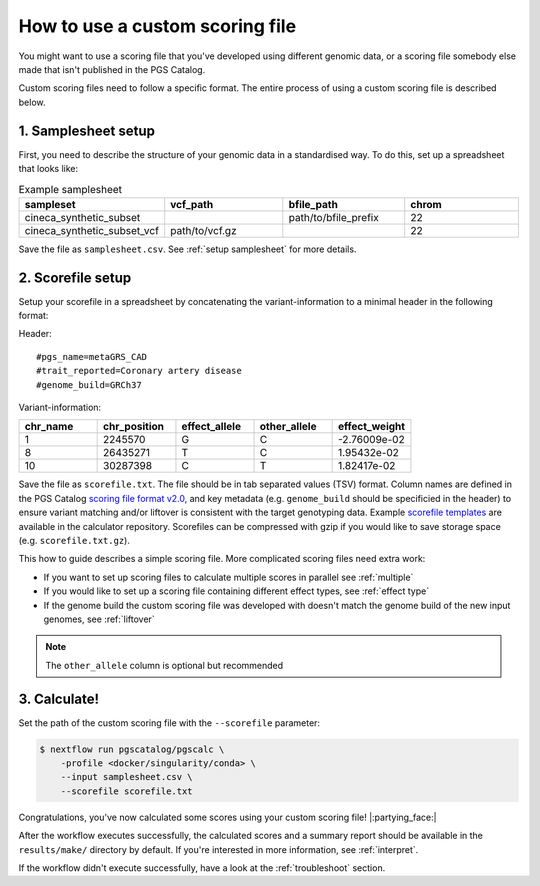 .. _calculate custom:

How to use a custom scoring file
================================

You might want to use a scoring file that you've developed using different
genomic data, or a scoring file somebody else made that isn't published in the
PGS Catalog.

Custom scoring files need to follow a specific format. The entire process of
using a custom scoring file is described below.

1. Samplesheet setup
~~~~~~~~~~~~~~~~~~~~

First, you need to describe the structure of your genomic data in a standardised
way. To do this, set up a spreadsheet that looks like:

.. list-table:: Example samplesheet
   :widths: 25 25 25 25
   :header-rows: 1

   * - sampleset
     - vcf_path
     - bfile_path
     - chrom
   * - cineca_synthetic_subset
     -
     - path/to/bfile_prefix
     - 22
   * - cineca_synthetic_subset_vcf
     - path/to/vcf.gz
     - 
     - 22

Save the file as ``samplesheet.csv``. See :ref:`setup samplesheet` for more details.

.. _custom scorefile setup:

2. Scorefile setup
~~~~~~~~~~~~~~~~~~

Setup your scorefile in a spreadsheet by concatenating the variant-information to a
minimal header in the following format:

Header::

    #pgs_name=metaGRS_CAD
    #trait_reported=Coronary artery disease
    #genome_build=GRCh37

Variant-information:

.. list-table::
   :widths: 20 20 20 20 20
   :header-rows: 1

   * - chr_name
     - chr_position
     - effect_allele
     - other_allele
     - effect_weight
   * - 1
     - 2245570
     - G
     - C
     - -2.76009e-02
   * - 8
     - 26435271
     - T
     - C
     - 1.95432e-02
   * - 10
     - 30287398
     - C
     - T
     - 1.82417e-02


Save the file as ``scorefile.txt``. The file should be in tab separated values
(TSV) format. Column names are defined in the PGS Catalog `scoring file format v2.0`_,
and key metadata (e.g. ``genome_build`` should be specificied in the header) to ensure
variant matching and/or liftover is consistent with the target genotyping data.
Example `scorefile templates`_ are available in the calculator repository. Scorefiles can be
compressed with gzip if you would like to save storage space (e.g. ``scorefile.txt.gz``).

This how to guide describes a simple scoring file. More complicated scoring
files need extra work:

- If you want to set up scoring files to calculate multiple scores in parallel
  see :ref:`multiple`
- If you would like to set up a scoring file containing different effect types,
  see :ref:`effect type`
- If the genome build the custom scoring file was developed with doesn't match
  the genome build of the new input genomes, see :ref:`liftover`

.. _`scorefile templates`: https://github.com/PGScatalog/pgsc_calc/tree/main/assets/examples/scorefiles
.. _`scoring file format v2.0`: https://www.pgscatalog.org/downloads/#scoring_header

.. note:: The ``other_allele`` column is optional but recommended
          
3. Calculate!
~~~~~~~~~~~~

Set the path of the custom scoring file with the ``--scorefile`` parameter:

.. code-block:: console

    $ nextflow run pgscatalog/pgscalc \
        -profile <docker/singularity/conda> \    
        --input samplesheet.csv \
        --scorefile scorefile.txt

Congratulations, you've now calculated some scores using your custom scoring file! |:partying_face:|

After the workflow executes successfully, the calculated scores and a summary
report should be available in the ``results/make/`` directory by default. If
you're interested in more information, see :ref:`interpret`.

If the workflow didn't execute successfully, have a look at the
:ref:`troubleshoot` section. 
